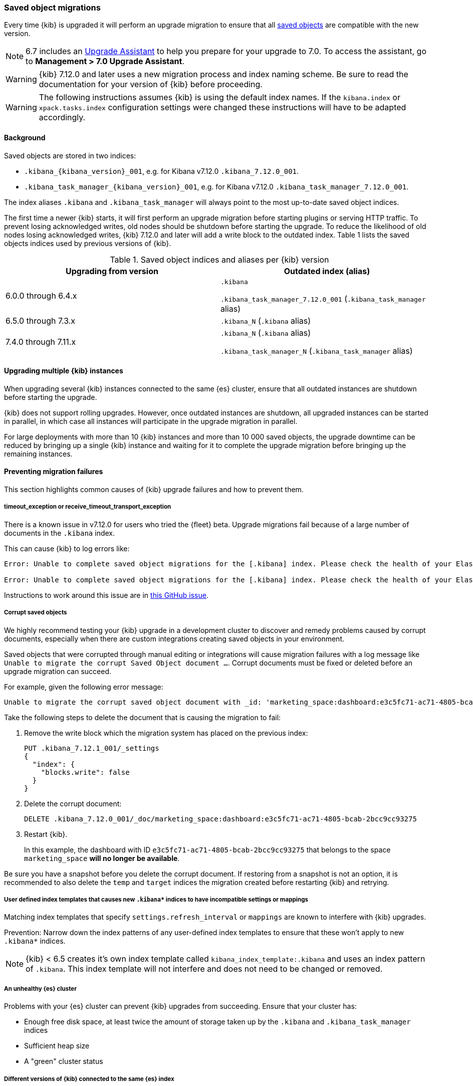 [float]
[[saved-object-migrations]]
=== Saved object migrations

Every time {kib} is upgraded it will perform an upgrade migration to ensure that all <<managing-saved-objects,saved objects>> are compatible with the new version.

NOTE: 6.7 includes an https://www.elastic.co/guide/en/kibana/6.7/upgrade-assistant.html[Upgrade Assistant]
to help you prepare for your upgrade to 7.0. To access the assistant, go to *Management > 7.0 Upgrade Assistant*.

WARNING: {kib} 7.12.0 and later uses a new migration process and index naming scheme. Be sure to read the documentation for your version of {kib} before proceeding.

WARNING: The following instructions assumes {kib} is using the default index names. If the `kibana.index` or `xpack.tasks.index` configuration settings were changed these instructions will have to be adapted accordingly.

[float]
[[upgrade-migrations-process]]
==== Background

Saved objects are stored in two indices:

* `.kibana_{kibana_version}_001`, e.g. for Kibana v7.12.0 `.kibana_7.12.0_001`.
* `.kibana_task_manager_{kibana_version}_001`, e.g. for Kibana v7.12.0 `.kibana_task_manager_7.12.0_001`.

The index aliases `.kibana` and `.kibana_task_manager` will always point to
the most up-to-date saved object indices.

The first time a newer {kib} starts, it will first perform an upgrade migration before starting plugins or serving HTTP traffic.
To prevent losing acknowledged writes, old nodes should be shutdown before starting the upgrade.
To reduce the likelihood of old nodes losing acknowledged writes, {kib} 7.12.0 and later
will add a write block to the outdated index. Table 1 lists the saved objects indices used by previous versions of {kib}.

.Saved object indices and aliases per {kib} version
[options="header"]
|=======================
|Upgrading from version | Outdated index (alias)
| 6.0.0 through 6.4.x    | `.kibana`

`.kibana_task_manager_7.12.0_001` (`.kibana_task_manager` alias)
| 6.5.0 through 7.3.x    | `.kibana_N` (`.kibana` alias)
| 7.4.0 through 7.11.x
| `.kibana_N` (`.kibana` alias)

`.kibana_task_manager_N` (`.kibana_task_manager` alias)
|=======================

==== Upgrading multiple {kib} instances
When upgrading several {kib} instances connected to the same {es} cluster,
ensure that all outdated instances are shutdown before starting the upgrade.

{kib} does not support rolling upgrades. However, once outdated instances are shutdown,
all upgraded instances can be started in parallel, in which case all instances will participate in the upgrade migration in parallel.

For large deployments with more than 10 {kib} instances and more than 10 000 saved objects,
the upgrade downtime can be reduced by bringing up a single {kib} instance and waiting for it to
complete the upgrade migration before bringing up the remaining instances.

[float]
[[preventing-migration-failures]]
==== Preventing migration failures
This section highlights common causes of {kib} upgrade failures and how to prevent them.

[float]
===== timeout_exception or receive_timeout_transport_exception
There is a known issue in v7.12.0 for users who tried the {fleet} beta.
Upgrade migrations fail because of a large number of documents in the `.kibana` index.

This can cause {kib} to log errors like:

[source,sh]
--------------------------------------------
Error: Unable to complete saved object migrations for the [.kibana] index. Please check the health of your Elasticsearch cluster and try again. Error: [receive_timeout_transport_exception]: [instance-0000000002][10.32.1.112:19541][cluster:monitor/task/get] request_id [2648] timed out after [59940ms]

Error: Unable to complete saved object migrations for the [.kibana] index. Please check the health of your Elasticsearch cluster and try again. Error: [timeout_exception]: Timed out waiting for completion of [org.elasticsearch.index.reindex.BulkByScrollTask@6a74c54]
--------------------------------------------

Instructions to work around this issue are in https://github.com/elastic/kibana/issues/95321[this GitHub issue].

[float]
===== Corrupt saved objects
We highly recommend testing your {kib} upgrade in a development cluster to discover and remedy problems
caused by corrupt documents, especially when there are custom integrations creating saved objects in your environment.

Saved objects that were corrupted through manual editing or integrations will cause migration
failures with a log message like `Unable to migrate the corrupt Saved Object document ...`.
Corrupt documents must be fixed or deleted before an upgrade migration can succeed.

For example, given the following error message:

[source,sh]
--------------------------------------------
Unable to migrate the corrupt saved object document with _id: 'marketing_space:dashboard:e3c5fc71-ac71-4805-bcab-2bcc9cc93275'. To allow migrations to proceed, please delete this document from the [.kibana_7.12.0_001] index.
--------------------------------------------

Take the following steps to delete the document that is causing the migration to fail:

. Remove the write block which the migration system has placed on the previous index:
+
[source,sh]
--------------------------------------------
PUT .kibana_7.12.1_001/_settings
{
  "index": {
    "blocks.write": false
  }
}
--------------------------------------------

. Delete the corrupt document:
+
[source,sh]
--------------------------------------------
DELETE .kibana_7.12.0_001/_doc/marketing_space:dashboard:e3c5fc71-ac71-4805-bcab-2bcc9cc93275
--------------------------------------------

. Restart {kib}.
+
In this example, the dashboard with ID `e3c5fc71-ac71-4805-bcab-2bcc9cc93275` that belongs to the space `marketing_space` **will no longer be available**.

Be sure you have a snapshot before you delete the corrupt document. If restoring from a snapshot is not an option, it is recommended to also delete the `temp` and `target` indices the migration created before restarting {kib} and retrying.

[float]
===== User defined index templates that causes new `.kibana*` indices to have incompatible settings or mappings
Matching index templates that specify `settings.refresh_interval` or `mappings` are known to interfere with {kib} upgrades.

Prevention: Narrow down the index patterns of any user-defined index templates to ensure that these won't apply to new `.kibana*` indices.

NOTE: {kib} < 6.5 creates it's own index template called `kibana_index_template:.kibana`
and uses an index pattern of `.kibana`. This index template will not interfere and does not need to be changed or removed.

[float]
===== An unhealthy {es} cluster
Problems with your {es} cluster can prevent {kib} upgrades from succeeding. Ensure that your cluster has:

 * Enough free disk space, at least twice the amount of storage taken up by the `.kibana` and `.kibana_task_manager` indices
 * Sufficient heap size
 * A "green" cluster status

[float]
===== Different versions of {kib} connected to the same {es} index
Different versions of {kib} attempting an upgrade migration in parallel can lead to migration failures.
Ensure that all {kib} instances are running the same version, configuration, and plugins.

[float]
===== Incompatible `xpack.tasks.index` configuration setting
For {kib} versions prior to 7.5.1, if the task manager index is set to `.tasks` with the configuration setting `xpack.tasks.index: ".tasks"`,
upgrade migrations will fail. {kib} 7.5.1 and later prevents this by refusing to start with an incompatible configuration setting.

[float]
[[resolve-migrations-failures]]
==== Resolving migration failures

If {kib} terminates unexpectedly while migrating a saved object index, it will automatically attempt to
perform the migration again once the process has restarted. Do not delete any saved objects indices to
attempt to fix a failed migration. Unlike previous versions, {kib} version 7.12.0 and
later does not require deleting any indices to release a failed migration lock.

If upgrade migrations fail repeatedly, follow the advice in
<<preventing-migration-failures, preventing migration failures>>.
Once the root cause for the migration failure has been addressed,
{kib} will automatically retry the migration without any further intervention.
If you're unable to resolve a failed migration following these steps, please contact support.

[float]
[[upgrade-migrations-rolling-back]]
==== Rolling back to a previous version of {kib}

If you've followed the advice in <<preventing-migration-failures, preventing migration failures>>
and <<resolve-migrations-failures, resolving migration failures>> and
{kib} is still not able to upgrade successfully, you might choose to rollback {kib} until
you're able to identify and fix the root cause.

WARNING: Before rolling back {kib}, ensure that the version you want to rollback to is compatible with
your {es} cluster. If the version you're rolling back to is not compatible, you will have to also rollback {es}.
Any changes made after an upgrade will be lost when rolling back to a previous version.

To rollback after a failed upgrade migration, the saved object indices have to be
rolled back to be compatible with the previous {kib} version.

[float]
===== Rollback by restoring a backup snapshot

. Before proceeding, {ref}/snapshots-take-snapshot.html[take a snapshot] that contains the `kibana` feature state.
   Snapshots include this feature state by default.
. Shutdown all {kib} instances to be 100% sure that there are no instances currently performing a migration.
. Delete all saved object indices with `DELETE /.kibana*`
. {ref}/snapshots-restore-snapshot.html[Restore] the `kibana` feature state from the snapshot.
. Start up all {kib} instances on the older version you want to rollback to.

[float]
===== (Not recommended) Rollback without a backup snapshot

. Shutdown all {kib} instances to be 100% sure that there are no {kib} instances currently performing a migration.
. {ref}/snapshots-take-snapshot.html[Take a snapshot] that includes the `kibana` feature state. Snapshots include this feature state by default.
. Delete the version specific indices created by the failed upgrade migration.
+
For example, to rollback from a failed upgrade
to v7.12.0: `DELETE /.kibana_7.12.0_*,.kibana_task_manager_7.12.0_*`
. Inspect the output of `GET /_cat/aliases`.
+
If either the `.kibana` or `.kibana_task_manager` alias is missing, you must create them manually.
Find the latest index from the output of `GET /_cat/indices` and create the missing alias to point to the latest index.
For example, if the `.kibana` alias is missing and the latest index is `.kibana_3`, create a new alias with `POST /.kibana_3/_aliases/.kibana`.
. Remove the write block from the rollback indices. `PUT /.kibana,.kibana_task_manager/_settings {"index.blocks.write": false}`
. Start up {kib} on the older version you wish to rollback to.

[float]
[[upgrade-migrations-old-indices]]
==== Handling old `.kibana_N` indices

After migrations have completed, there will be multiple {kib} indices in {es}: (`.kibana_1`, `.kibana_2`, `.kibana_7.12.0` etc).
{kib} only uses the index that the `.kibana` and `.kibana_task_manager` alias points to.
The other {kib} indices can be safely deleted, but are left around as a matter of historical record, and to facilitate rolling {kib} back to a previous version.
